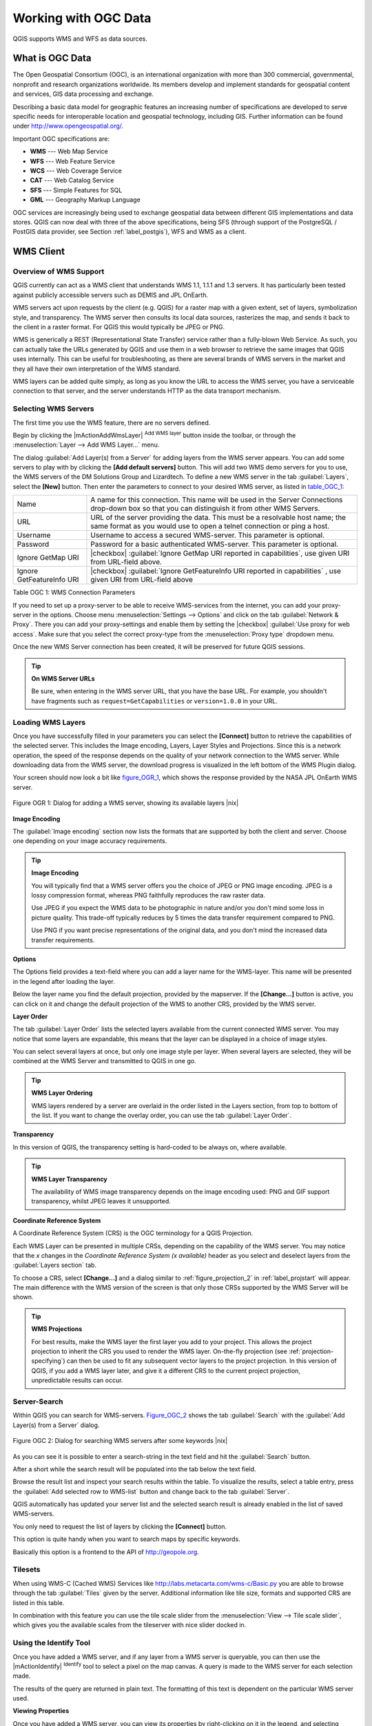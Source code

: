 .. _working_with_ogc:

*********************
Working with OGC Data
*********************

QGIS supports WMS and WFS as data sources. 


What is OGC Data
================

.. index:: Open_Geospatial_Consortium, OGC

The Open Geospatial Consortium (OGC), is an international organization
with more than 300 commercial, governmental, nonprofit and research
organizations worldwide. Its members develop and implement standards for
geospatial content and services, GIS data processing and exchange.

Describing a basic data model for geographic features an increasing number
of specifications are developed to serve specific needs for interoperable
location and geospatial technology, including GIS. Further information
can be found under http://www.opengeospatial.org/.

.. index:: WMS, WFS, WCS, CAT, SFS, GML

Important OGC specifications are:

* **WMS** --- Web Map Service
* **WFS** --- Web Feature Service
* **WCS** --- Web Coverage Service
* **CAT** --- Web Catalog Service
* **SFS** --- Simple Features for SQL
* **GML** --- Geography Markup Language

OGC services are increasingly being used to exchange geospatial data between
different GIS implementations and data stores.  QGIS can now deal with
three of the above specifications, being SFS (through support of the
PostgreSQL / PostGIS data provider, see Section :ref:`label_postgis`),
WFS and WMS as a client.

.. _`ogc-wms`:

WMS Client
==========

.. index:: WMS_client


.. _`ogc-wms-about`:

Overview of WMS Support
------------------------

QGIS currently can act as a WMS client that understands WMS 1.1, 1.1.1
and 1.3 servers. It has particularly been tested against publicly
accessible servers such as DEMIS and JPL OnEarth.

.. NASA JPL OnEarth does not exist anymore

WMS servers act upon requests by the client (e.g. QGIS) for a raster map
with a given extent, set of layers, symbolization style, and transparency.
The WMS server then consults its local data sources, rasterizes the map,
and sends it back to the client in a raster format. For QGIS this would
typically be JPEG or PNG.

WMS is generically a REST (Representational State Transfer) service rather
than a fully-blown Web Service. As such, you can actually take the URLs
generated by QGIS and use them in a web browser to retrieve the same images
that QGIS uses internally. This can be useful for troubleshooting, as there
are several brands of WMS servers in the market and they all have their
own interpretation of the WMS standard.

WMS layers can be added quite simply, as long as you know the URL to access
the WMS server, you have a serviceable connection to that server, and the
server understands HTTP as the data transport mechanism.

.. _`ogc-wms-servers`:

Selecting WMS Servers
----------------------


The first time you use the WMS feature, there are no servers defined. 

Begin by clicking the |mActionAddWmsLayer| :sup:`Add WMS layer`
button inside the toolbar, or through the 
:menuselection:`Layer --> Add WMS Layer...` menu.

The dialog :guilabel:`Add Layer(s) from a Server` for adding layers from
the WMS server appears. You can add some servers to play with
by clicking the **[Add default servers]** button. This will add two 
WMS demo servers for you to use, the WMS servers of the DM Solutions Group and Lizardtech. 
To define a new WMS server in the tab :guilabel:`Layers`, select the
**[New]** button. Then enter the parameters to connect to your desired
WMS server, as listed in table_OGC_1_:

.. _table_OGC_1:

+--------------------------------------+----------------------------------------------------------------+
| Name                                 | A name for this connection.  This name will be used in the     |
|                                      | Server Connections drop-down box so that you can distinguish   |
|                                      | it from other WMS Servers.                                     |
+--------------------------------------+----------------------------------------------------------------+
| URL                                  | URL of the server providing the data. This must be a resolvable|
|                                      | host name; the same format as you would use to open a telnet   |
|                                      | connection or ping a host.                                     |
+--------------------------------------+----------------------------------------------------------------+
| Username                             | Username to access a secured WMS-server.  This parameter is    |
|                                      | optional.                                                      |
+--------------------------------------+----------------------------------------------------------------+
| Password                             | Password for a basic authenticated WMS-server. This parameter  |
|                                      | is optional.                                                   |
+--------------------------------------+----------------------------------------------------------------+
| Ignore GetMap URI                    | |checkbox|                                                     |
|                                      | :guilabel:`Ignore GetMap URI reported in capabilities`, use    |
|                                      | given URI from URL-field above.                                |
+--------------------------------------+----------------------------------------------------------------+
| Ignore GetFeatureInfo URI            | |checkbox|                                                     |
|                                      | :guilabel:`Ignore GetFeatureInfo URI reported in capabilities` |
|                                      | , use given URI from URL-field above                           |
+--------------------------------------+----------------------------------------------------------------+
Table OGC 1: WMS Connection Parameters 

.. index:: Proxy, proxy-server

If you need to set up a proxy-server to be able to receive WMS-services
from the internet, you can add your proxy-server in the options. Choose
menu :menuselection:`Settings --> Options` and click on the tab 
:guilabel:`Network & Proxy`. There you can add your proxy-settings and enable them by
setting the |checkbox| :guilabel:`Use proxy for web access`. Make sure that you select
the correct proxy-type from the :menuselection:`Proxy type` dropdown menu.

Once the new WMS Server connection has been created, it will be preserved
for future QGIS sessions.


.. tip:: **On WMS Server URLs**
   
   Be sure, when entering in the WMS server URL, that you have the base URL.
   For example, you shouldn't have fragments such as ``request=GetCapabilities``
   or ``version=1.0.0`` in your URL.

.. _`ogc-wms-layers`:

Loading WMS Layers
-------------------


Once you have successfully filled in your parameters you can select the
**[Connect]** button to retrieve the capabilities of the selected
server. This includes the Image encoding, Layers, Layer Styles and
Projections. Since this is a network operation, the speed of the response
depends on the quality of your network connection to the WMS server. While
downloading data from the WMS server, the download progress is visualized
in the left bottom of the WMS Plugin dialog.

.. following should be replaced in 1.8 with the response of de DM Solutions Group

Your screen should now look a bit like figure_OGR_1_, which
shows the response provided by the NASA JPL OnEarth WMS server.

.. _figure_OGR_1:
.. figure:: img/en/connection_wms.png
   :align: center
   :width: 45em

   Figure OGR 1: Dialog for adding a WMS server, showing its available layers |nix|

**Image Encoding**


The :guilabel:`Image encoding` section now lists the formats that are supported
by both the client and server. Choose one depending on your image accuracy
requirements.

.. tip:: **Image Encoding**
   
   You will typically find that a WMS server offers you the choice of JPEG
   or PNG image encoding. JPEG is a lossy compression format, whereas PNG
   faithfully reproduces the raw raster data.

   Use JPEG if you expect the WMS data to be photographic in nature and/or
   you don't mind some loss in picture quality. This trade-off typically
   reduces by 5 times the data transfer requirement compared to PNG.

   Use PNG if you want precise representations of the original data, and you
   don't mind the increased data transfer requirements.

**Options**


The Options field provides a text-field where you can add a layer name
for the WMS-layer. This name will be presented in the legend after loading
the layer.

Below the layer name you find the default projection, provided by the
mapserver. If the **[Change...]** button is active, you can click
on it and change the default projection of the WMS to another CRS,
provided by the WMS server.

**Layer Order**


The tab :guilabel:`Layer Order` lists the selected layers available from the
current connected WMS server. You may notice that some layers are expandable,
this means that the layer can be displayed in a choice of image styles.

You can select several layers at once, but only one image style per layer.
When several layers are selected, they will be combined at the WMS Server
and transmitted to QGIS in one go.


.. tip:: **WMS Layer Ordering**
  
   WMS layers rendered by a server are overlaid
   in the order listed in the Layers section, from top to bottom of the
   list. If you want to change the overlay order, you can use the
   tab :guilabel:`Layer Order`.

.. _`ogc-wms-transparency`:

**Transparency**


In this version of QGIS, the transparency setting is hard-coded to be
always on, where available.

.. index:: WMS_layer_transparency

.. tip:: **WMS Layer Transparency**
  
  The availability of WMS image transparency depends on the image encoding
  used: PNG and GIF support transparency, whilst JPEG leaves it unsupported.

**Coordinate Reference System**


.. index:: Coordinate_Reference_System, SRS, CRS

A Coordinate Reference System (CRS) is the OGC terminology for a QGIS
Projection.

Each WMS Layer can be presented in multiple CRSs, depending on the
capability of the WMS server. You may notice that the *x* changes in the
*Coordinate Reference System (x available)* header as you select and
deselect layers from the :guilabel:`Layers section` tab.

To choose a CRS, select **[Change...]** and a dialog similar to
:ref:`figure_projection_2` in :ref:`label_projstart` will appear.
The main difference with the WMS version of the screen is that only
those CRSs supported by the WMS Server will be shown.

.. tip:: **WMS Projections**
   
   For best results, make the WMS layer the first layer you add to your
   project. This allows the project projection to inherit the CRS you used
   to render the WMS layer. On-the-fly projection (see :ref:`projection-specifying`)
   can then be used to fit any subsequent vector layers to the project
   projection. In this version of QGIS, if you add a WMS layer later, and
   give it a different CRS to the current project projection, unpredictable
   results can occur.

.. _`serversearch`:

Server-Search
--------------

Within QGIS you can search for WMS-servers. Figure_OGC_2_ shows
the tab :guilabel:`Search` with the :guilabel:`Add Layer(s) from a
Server` dialog.

.. _Figure_OGC_2:
.. figure:: img/en/wms_server_search.png
   :align: center
   :width: 38em

   Figure OGC 2: Dialog for searching WMS servers after some keywords |nix|

As you can see it is possible to enter a search-string in the text field
and hit the :guilabel:`Search` button.

After a short while the search result will be populated into the tab below
the text field.

Browse the result list and inspect your search results within the table.
To visualize the results, select a table entry, press the :guilabel:`Add
selected row to WMS-list` button and change back to the tab :guilabel:`Server`.

QGIS automatically has updated your server list and the selected search
result is already enabled in the list of saved WMS-servers.

You only need to request the list of layers by clicking the
**[Connect]** button.

This option is quite handy when you want to search maps by specific
keywords.

Basically this option is a frontend to the API of http://geopole.org.

.. _`tilesets`:

Tilesets
--------

.. index:: WMS_tiles, WMS-C

When using WMS-C (Cached WMS) Services like
http://labs.metacarta.com/wms-c/Basic.py you are able to browse through
the tab :guilabel:`Tiles` given by the server. Additional information like
tile size, formats and supported CRS are listed in this table.

In combination with this feature you can use the tile scale slider from
the :menuselection:`View --> Tile scale slider`, which gives you the
available scales from the tileserver with nice slider docked in.

.. _`ogc-wms-identify`:

Using the Identify Tool
-----------------------

.. index:: WMS_identify

Once you have added a WMS server, and if any layer from a WMS server is
queryable, you can then use the |mActionIdentify| :sup:`Identify`
tool to select a pixel on the map canvas. A query is made to the WMS
server for each selection made.

The results of the query are returned in plain text. The formatting of
this text is dependent on the particular WMS server used.

.. _`ogc-wms-properties`:

**Viewing Properties**


.. index:: WMS_properties

Once you have added a WMS server, you can view its properties by
right-clicking on it in the legend, and selecting :menuselection:`Properties`.

.. _`ogc-wms-properties-metadata`:

**Metadata Tab**


.. index:: WMS_metadata

The tab :guilabel:`Metadata` displays a wealth of information about the WMS
server, generally collected from the Capabilities statement returned from
that server.

Many definitions can be gleaned by reading the 
WMS standards (see OPEN-GEOSPATIAL-CONSORTIUM :ref:`literature_and_web`), 
but here are a few handy definitions:

* **Server Properties**
 - **WMS Version** --- The WMS version supported by the server.
 - **Image Formats** --- The list of MIME-types the server can respond
   with when drawing the map.  QGIS supports whatever formats the
   underlying Qt libraries were built with, which is typically at least
   ``image/png`` and ``image/jpeg``.
 - **Identity Formats** --- The list of MIME-types the server can respond
   with when you use the Identify tool.  Currently QGIS supports the
   ``text-plain`` type.

* **Layer Properties**
 - **Selected** --- Whether or not this layer was selected when its 
   server was added to this project.
 - **Visible** --- Whether or not this layer is selected as visible in
   the legend. (Not yet used in this version of QGIS.)
 - **Can Identify** --- Whether or not this layer will return any results
   when the Identify tool is used on it.
 - **Can be Transparent** --- Whether or not this layer can be rendered
   with transparency. This version of QGIS will always use transparency
   if this is ``Yes`` and the image encoding supports transparency
 - **Can Zoom In** --- Whether or not this layer can be zoomed in by the
   server. This version of QGIS assumes all WMS layers have this set to
   ``Yes``. Deficient layers may be rendered strangely.
 - **Cascade Count** --- WMS servers can act as a proxy to other WMS
   servers to get the raster data for a layer.  This entry shows how many
   times the request for this layer is forwarded to peer WMS servers for
   a result.
 - **Fixed Width, Fixed Height** --- Whether or not this layer has fixed
   source pixel dimensions. This version of QGIS assumes all WMS layers
   have this set to nothing. Deficient layers may be rendered strangely.
 - **WGS 84 Bounding Box** --- The bounding box of the layer, in WGS 84
   coordinates. Some WMS servers do not set this correctly (e.g. UTM
   coordinates are used instead). If this is the case, then the initial
   view of this layer may be rendered with a very ``zoomed-out`` appearance
   by QGIS. The WMS webmaster should be informed of this error, which
   they may know as the WMS XML elements ``LatLonBoundingBox``,
   ``EX_GeographicBoundingBox`` or the CRS:84 ``BoundingBox``.
 - **Available in CRS** --- The projections that this layer can be rendered
   in by the WMS server. These are listed in the WMS-native format.
 - **Available in style** --- The image styles that this layer can be
   rendered in by the WMS server.

.. _`ogc-wms-limits`:

WMS Client Limitations
-----------------------


Not all possible WMS Client functionality had been included in this version
of QGIS. Some of the more notable exceptions follow.

**Editing WMS Layer Settings**



Once you've completed the |mActionAddWmsLayer| :sup:`Add WMS layer`
procedure, there is no ability to change the settings.

A workaround is to delete the layer completely and start again.

**WMS Servers Requiring Authentication**



Currently public accessible and secured WMS-services are supported.
The secured WMS-servers can be accessed by public authentication. You
can add the (optional) credentials when you add a WMS-server. See section
:ref:`ogc-wms-servers` for details.

.. index:: InteProxy, Secured_OGC_Authentication

.. tip:: **Accessing secured OGC-layers**
  
   If you need to access secured layers with other secured methods than
   basic authentication, you could use InteProxy as a transparent proxy,
   which does support several authentication methods. More information can
   be found at the InteProxy-manual found on the website
   http://inteproxy.wald.intevation.org.

.. index:: QGIS_mapserver, WMS_1.3.0

.. tip:: **QGIS WMS Mapserver**

   From Version 1.7.0 QGIS has its own implementation of
   a WMS 1.3.0 Mapserver. Read more about this at chapter :ref:`label_qgisserver`.

.. _`ogc-wfs`:

WFS and WFS-T Client
====================

.. index:: WFS, WFS-T, WFS_Transactional

In QGIS, a WFS layer behaves pretty much like any other vector layer. You
can identify and select features and view the attribute table. Since QGIS
1.6 editing (WFS-T) is also supported.

In general adding a WFS layer is very similar to the procedure used with WMS. 
The difference is there are no default servers defined, so we have to add our own.

**Loading a WFS Layer**


As an example we use the DM Solutions WFS server and display a layer.
The URL is: http://www2.dmsolutions.ca/cgi-bin/mswfs_gmap

#. Click on the |wfs| :sup:`Add WFS Layer` tool on the
   Layers toolbar, the dialog :guilabel:`Add WFS Layer from a Server` appears
#. Click on **[New]**
#. Enter ``DM Solutions`` as name
#. Enter the URL (see above)
#. Click **[OK]**
#. Choose :guilabel:`Server Connections DM Solutions` |selectstring| from the dropdown box
#. Click **[Connect]**
#. Wait for the list of layers to be populated
#. select the :guilabel:`Parks` layer in the list
#. Click **[Apply]** to add the layer to the map

Note that proxy-settings you have set in your preferences are also recognized.

.. _figure_OGC_3:
.. figure::img/en/connection_wfs.png
   :align: center
   :width: 34 em

   Figure OGC 3: Adding a WFS layer |nix|

.. in QGIS 1.8 the following checkbox seems to be missing, maybe the
   loading of features is allready prevented by default when it is not
   the first layer loaded? This needs to be checked..

Without using the checkbox |checkbox| 
:guilabel:`Only request features overlapping the current view extent` 
QGIS fetches all features from the WFS-server. If you
only want to have a small selection based on your extent, zoom to the area
of interest, request the WFS-layer again and make sure you have checked
the checkbox mentioned above. Basically this adds the BBOX-parameter with
the values from your current extent to the WFS-query. This is extremely
useful when you only want to request **some** features from a huge
WFS-dataset.

You'll notice the download progress is visualized in the left bottom of
the QGIS main window. Once the layer is loaded, you can identify and
select a province or two and view the attribute table.

Adding WFS layers works best with MapServer WFS servers. It still
could be, that you might experience random behavior and crashes. You can
look forward to improvements in a future version of the plugin.

This means that only WFS 1.0.0 is supported. At this point there have not
been many tests against WFS versions implemented in other WFS-servers.
If you encounter problems with any other WFS-server, please do not
hesitate to contact the development team. Please refer to Section
:ref:`label_helpsupport` for further information about the mailinglists.


.. tip:: **Finding WFS Servers**
  
   You can find additional WFS servers by using Google or your favorite
   search engine. There are a number of lists with public URLs, some of
   them maintained and some not.
